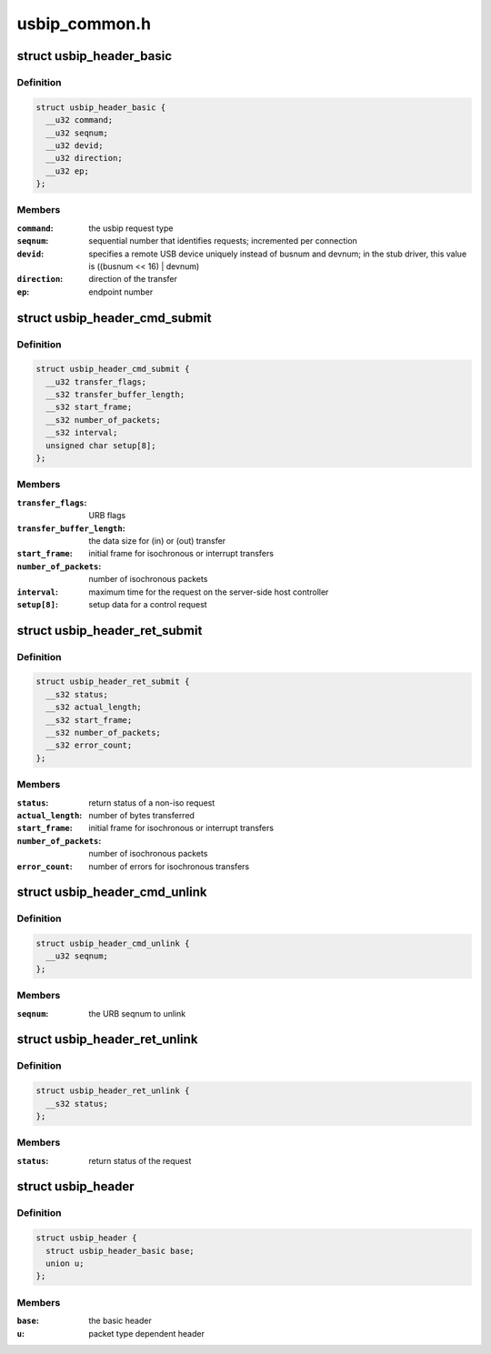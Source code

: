 .. -*- coding: utf-8; mode: rst -*-

==============
usbip_common.h
==============


.. _`usbip_header_basic`:

struct usbip_header_basic
=========================

.. c:type:: usbip_header_basic

    data pertinent to every request


.. _`usbip_header_basic.definition`:

Definition
----------

.. code-block:: c

  struct usbip_header_basic {
    __u32 command;
    __u32 seqnum;
    __u32 devid;
    __u32 direction;
    __u32 ep;
  };


.. _`usbip_header_basic.members`:

Members
-------

:``command``:
    the usbip request type

:``seqnum``:
    sequential number that identifies requests; incremented per
    connection

:``devid``:
    specifies a remote USB device uniquely instead of busnum and devnum;
    in the stub driver, this value is ((busnum << 16) | devnum)

:``direction``:
    direction of the transfer

:``ep``:
    endpoint number




.. _`usbip_header_cmd_submit`:

struct usbip_header_cmd_submit
==============================

.. c:type:: usbip_header_cmd_submit

    USBIP_CMD_SUBMIT packet header


.. _`usbip_header_cmd_submit.definition`:

Definition
----------

.. code-block:: c

  struct usbip_header_cmd_submit {
    __u32 transfer_flags;
    __s32 transfer_buffer_length;
    __s32 start_frame;
    __s32 number_of_packets;
    __s32 interval;
    unsigned char setup[8];
  };


.. _`usbip_header_cmd_submit.members`:

Members
-------

:``transfer_flags``:
    URB flags

:``transfer_buffer_length``:
    the data size for (in) or (out) transfer

:``start_frame``:
    initial frame for isochronous or interrupt transfers

:``number_of_packets``:
    number of isochronous packets

:``interval``:
    maximum time for the request on the server-side host controller

:``setup[8]``:
    setup data for a control request




.. _`usbip_header_ret_submit`:

struct usbip_header_ret_submit
==============================

.. c:type:: usbip_header_ret_submit

    USBIP_RET_SUBMIT packet header


.. _`usbip_header_ret_submit.definition`:

Definition
----------

.. code-block:: c

  struct usbip_header_ret_submit {
    __s32 status;
    __s32 actual_length;
    __s32 start_frame;
    __s32 number_of_packets;
    __s32 error_count;
  };


.. _`usbip_header_ret_submit.members`:

Members
-------

:``status``:
    return status of a non-iso request

:``actual_length``:
    number of bytes transferred

:``start_frame``:
    initial frame for isochronous or interrupt transfers

:``number_of_packets``:
    number of isochronous packets

:``error_count``:
    number of errors for isochronous transfers




.. _`usbip_header_cmd_unlink`:

struct usbip_header_cmd_unlink
==============================

.. c:type:: usbip_header_cmd_unlink

    USBIP_CMD_UNLINK packet header


.. _`usbip_header_cmd_unlink.definition`:

Definition
----------

.. code-block:: c

  struct usbip_header_cmd_unlink {
    __u32 seqnum;
  };


.. _`usbip_header_cmd_unlink.members`:

Members
-------

:``seqnum``:
    the URB seqnum to unlink




.. _`usbip_header_ret_unlink`:

struct usbip_header_ret_unlink
==============================

.. c:type:: usbip_header_ret_unlink

    USBIP_RET_UNLINK packet header


.. _`usbip_header_ret_unlink.definition`:

Definition
----------

.. code-block:: c

  struct usbip_header_ret_unlink {
    __s32 status;
  };


.. _`usbip_header_ret_unlink.members`:

Members
-------

:``status``:
    return status of the request




.. _`usbip_header`:

struct usbip_header
===================

.. c:type:: usbip_header

    common header for all usbip packets


.. _`usbip_header.definition`:

Definition
----------

.. code-block:: c

  struct usbip_header {
    struct usbip_header_basic base;
    union u;
  };


.. _`usbip_header.members`:

Members
-------

:``base``:
    the basic header

:``u``:
    packet type dependent header


